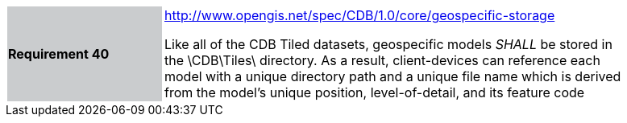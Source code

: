 [width="90%",cols="2,6"]
|===
|*Requirement 40*{set:cellbgcolor:#CACCCE}
|http://www.opengis.net/spec/CDB/1.0/core/geospecific-storage{set:cellbgcolor:#FFFFFF} +

Like all of the CDB Tiled datasets, geospecific models _SHALL_ be stored in the \CDB\Tiles\ directory. As a result, client-devices can reference each model with a unique directory path and a unique file name which is derived from the model’s unique position, level-of-detail, and its feature code{set:cellbgcolor:#FFFFFF}
|===
